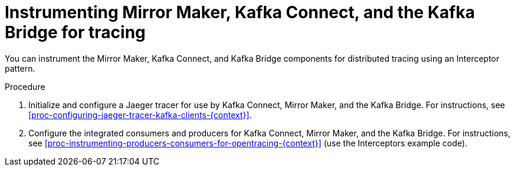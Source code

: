 // Module included in the following assemblies:
//
// assembly-instrumenting-kafka-clients-components-tracers.adoc

[id='proc-instrumenting-mirror-maker-connect-bridge-for-tracing-{context}']
= Instrumenting Mirror Maker, Kafka Connect, and the Kafka Bridge for tracing

You can instrument the Mirror Maker, Kafka Connect, and Kafka Bridge components for distributed tracing using an Interceptor pattern.

.Procedure

. Initialize and configure a Jaeger tracer for use by Kafka Connect, Mirror Maker, and the Kafka Bridge. For instructions, see xref:proc-configuring-jaeger-tracer-kafka-clients-{context}[].

. Configure the integrated consumers and producers for Kafka Connect, Mirror Maker, and the Kafka Bridge. For instructions, see xref:proc-instrumenting-producers-consumers-for-opentracing-{context}[] (use the Interceptors example code).
